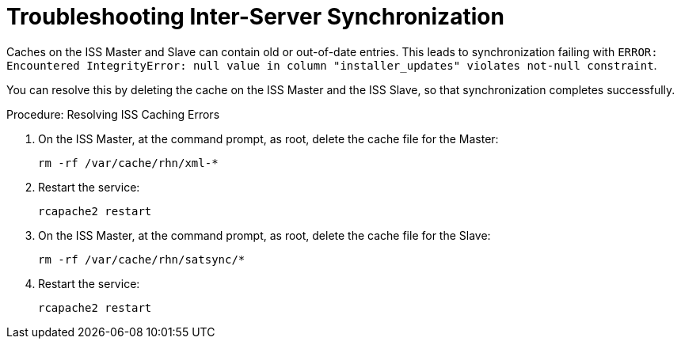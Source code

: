 [[troubleshooting-iss]]
= Troubleshooting Inter-Server Synchronization

////
PUT THIS COMMENT AT THE TOP OF TROUBLESHOOTING SECTIONS

Troubleshooting format:

One sentence each:
Cause: What created the problem?
Consequence: What does the user see when this happens?
Fix: What can the user do to fix this problem?
Result: What happens after the user has completed the fix?

If more detailed instructions are required, put them in a "Resolving" procedure:
.Procedure: Resolving Widget Wobbles
. First step
. Another step
. Last step
////

////
Cause: Caches on the ISS slave and master can contain old or out-of-date entries.
Consequence: Synchronizing fails, with ``ERROR: Encountered IntegrityError``.
Fix: Delete the cache on the slave and the master
Result: Synchronization completes successfully.
////

Caches on the ISS Master and Slave can contain old or out-of-date entries.
This leads to synchronization failing with ``ERROR: Encountered IntegrityError: null value in column "installer_updates" violates not-null constraint``.

You can resolve this by deleting the cache on the ISS Master and the ISS Slave, so that synchronization completes successfully.



.Procedure: Resolving ISS Caching Errors
. On the ISS Master, at the command prompt, as root, delete the cache file for the Master:
+
----
rm -rf /var/cache/rhn/xml-*
----
. Restart the service:
+
----
rcapache2 restart
----
. On the ISS Master, at the command prompt, as root, delete the cache file for the Slave:
+
----
rm -rf /var/cache/rhn/satsync/*
----
. Restart the service:
+
----
rcapache2 restart
----
